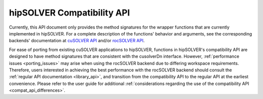 .. _library_compat:

########################################
hipSOLVER Compatibility API
########################################

Currently, this API document only provides the method signatures for the wrapper functions that are currently implemented in hipSOLVER.
For a complete description of the functions' behavior and arguments, see the corresponding backends' documentation
at `cuSOLVER API <https://docs.nvidia.com/cuda/cusolver/>`_ and/or `rocSOLVER API <https://rocsolver.readthedocs.io/>`_.

For ease of porting from existing cuSOLVER applications to hipSOLVER, functions in hipSOLVER's compatibility API are designed to have
method signatures that are consistent with the cusolverDn interface. However, :ref:`performance issues <porting_issues>` may arise when
using the rocSOLVER backend due to differing workspace requirements. Therefore, users interested in achieving the best performance with
the rocSOLVER backend should consult the :ref:`regular API documentation <library_api>`, and transition from the compatibility API to
the regular API at the earliest convenience. Please refer to the user guide for additional :ref:`considerations regarding the use of
the compatibility API <compat_api_differences>`.

.. tableofcontents::
